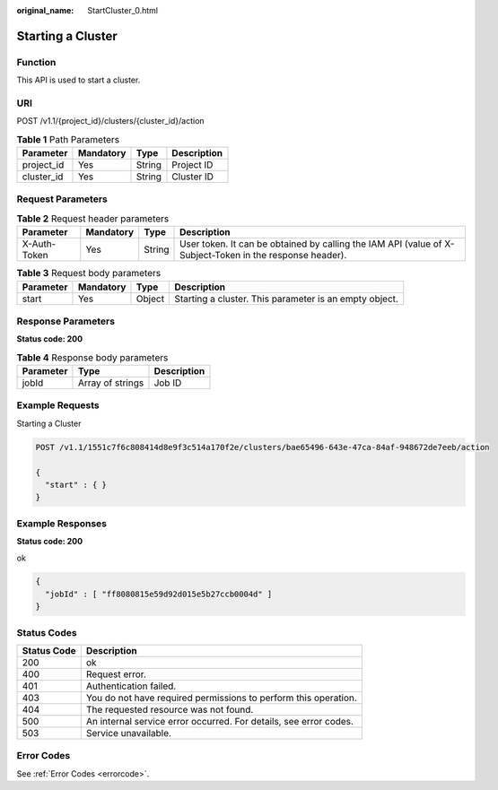 :original_name: StartCluster_0.html

.. _StartCluster_0:

Starting a Cluster
==================

Function
--------

This API is used to start a cluster.

URI
---

POST /v1.1/{project_id}/clusters/{cluster_id}/action

.. table:: **Table 1** Path Parameters

   ========== ========= ====== ===========
   Parameter  Mandatory Type   Description
   ========== ========= ====== ===========
   project_id Yes       String Project ID
   cluster_id Yes       String Cluster ID
   ========== ========= ====== ===========

Request Parameters
------------------

.. table:: **Table 2** Request header parameters

   +--------------+-----------+--------+----------------------------------------------------------------------------------------------------------+
   | Parameter    | Mandatory | Type   | Description                                                                                              |
   +==============+===========+========+==========================================================================================================+
   | X-Auth-Token | Yes       | String | User token. It can be obtained by calling the IAM API (value of X-Subject-Token in the response header). |
   +--------------+-----------+--------+----------------------------------------------------------------------------------------------------------+

.. table:: **Table 3** Request body parameters

   +-----------+-----------+--------+--------------------------------------------------------+
   | Parameter | Mandatory | Type   | Description                                            |
   +===========+===========+========+========================================================+
   | start     | Yes       | Object | Starting a cluster. This parameter is an empty object. |
   +-----------+-----------+--------+--------------------------------------------------------+

Response Parameters
-------------------

**Status code: 200**

.. table:: **Table 4** Response body parameters

   ========= ================ ===========
   Parameter Type             Description
   ========= ================ ===========
   jobId     Array of strings Job ID
   ========= ================ ===========

Example Requests
----------------

Starting a Cluster

.. code-block:: text

   POST /v1.1/1551c7f6c808414d8e9f3c514a170f2e/clusters/bae65496-643e-47ca-84af-948672de7eeb/action

   {
     "start" : { }
   }

Example Responses
-----------------

**Status code: 200**

ok

.. code-block::

   {
     "jobId" : [ "ff8080815e59d92d015e5b27ccb0004d" ]
   }

Status Codes
------------

+-------------+-------------------------------------------------------------------+
| Status Code | Description                                                       |
+=============+===================================================================+
| 200         | ok                                                                |
+-------------+-------------------------------------------------------------------+
| 400         | Request error.                                                    |
+-------------+-------------------------------------------------------------------+
| 401         | Authentication failed.                                            |
+-------------+-------------------------------------------------------------------+
| 403         | You do not have required permissions to perform this operation.   |
+-------------+-------------------------------------------------------------------+
| 404         | The requested resource was not found.                             |
+-------------+-------------------------------------------------------------------+
| 500         | An internal service error occurred. For details, see error codes. |
+-------------+-------------------------------------------------------------------+
| 503         | Service unavailable.                                              |
+-------------+-------------------------------------------------------------------+

Error Codes
-----------

See :ref:`Error Codes <errorcode>`.
